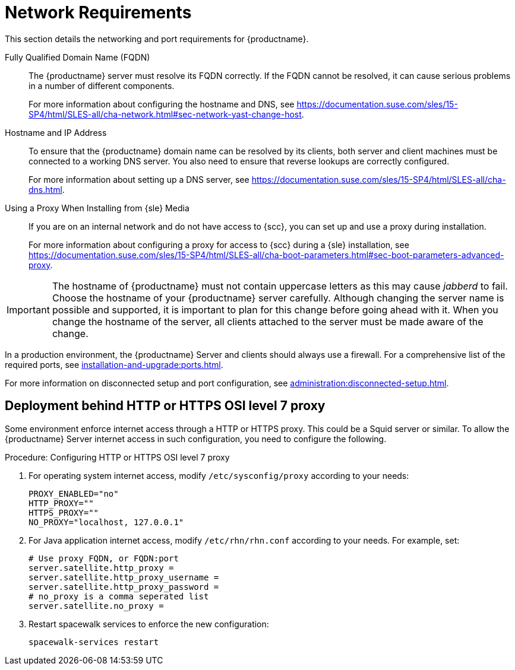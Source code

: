 [[installation-network-requirements]]
= Network Requirements

This section details the networking and port requirements for {productname}.

Fully Qualified Domain Name (FQDN)::
The {productname} server must resolve its FQDN correctly.
If the FQDN cannot be resolved, it can cause serious problems in a number of different components.
+
For more information about configuring the hostname and DNS, see https://documentation.suse.com/sles/15-SP4/html/SLES-all/cha-network.html#sec-network-yast-change-host.

Hostname and IP Address::
To ensure that the {productname} domain name can be resolved by its clients, both server and client machines must be connected to a working DNS server.
You also need to ensure that reverse lookups are correctly configured.
+
For more information about setting up a DNS server, see https://documentation.suse.com/sles/15-SP4/html/SLES-all/cha-dns.html.

Using a Proxy When Installing from {sle} Media::
If you are on an internal network and do not have access to {scc}, you can set up and use a proxy during installation.
+
For more information about configuring a proxy for access to {scc} during a {sle} installation, see https://documentation.suse.com/sles/15-SP4/html/SLES-all/cha-boot-parameters.html#sec-boot-parameters-advanced-proxy.


[IMPORTANT]
====
The hostname of {productname} must not contain uppercase letters as this may cause _jabberd_ to fail.
Choose the hostname of your {productname} server carefully.
Although changing the server name is possible and supported, it is important to plan for this change before going ahead with it.
When you change the hostname of the server, all clients attached to the server must be made aware of the change.
====


In a production environment, the {productname} Server and clients should always use a firewall.
For a comprehensive list of the required ports, see xref:installation-and-upgrade:ports.adoc[].


For more information on disconnected setup and port configuration, see xref:administration:disconnected-setup.adoc[].




== Deployment behind HTTP or HTTPS OSI level 7 proxy

Some environment enforce internet access through a HTTP or HTTPS proxy.
This could be a Squid server or similar.
To allow the {productname} Server internet access in such configuration, you need to configure the following.

.Procedure: Configuring HTTP or HTTPS OSI level 7 proxy

. For operating system internet access, modify [path]``/etc/sysconfig/proxy`` according to your needs:

+

[source,shell]
----
PROXY_ENABLED="no"
HTTP_PROXY=""
HTTPS_PROXY=""
NO_PROXY="localhost, 127.0.0.1"
----

. For Java application internet access, modify [path]``/etc/rhn/rhn.conf`` according to your needs.
  For example, set:

+

[source,shell]
----
# Use proxy FQDN, or FQDN:port
server.satellite.http_proxy =
server.satellite.http_proxy_username =
server.satellite.http_proxy_password =
# no_proxy is a comma seperated list
server.satellite.no_proxy =
----

. Restart spacewalk services to enforce the new configuration:

+

[source,shell]
----
spacewalk-services restart
----
